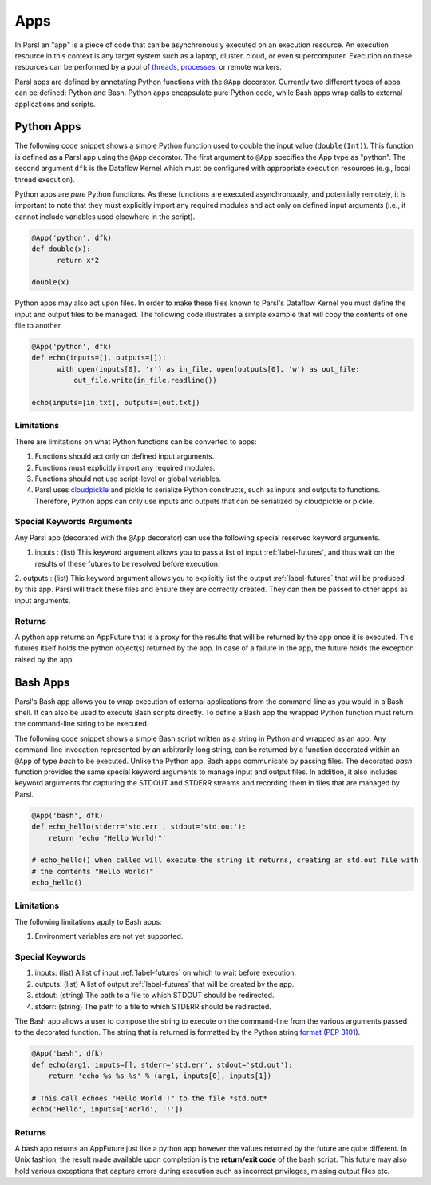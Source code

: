 Apps
====

In Parsl an "app" is a piece of code that can be asynchronously executed on an execution resource.
An execution resource in this context is any target system such as a laptop, cluster, cloud, or even supercomputer. Execution on these resources can be performed by a pool of `threads <https://en.wikipedia.org/wiki/Thread_(computing)>`_, `processes <https://en.wikipedia.org/wiki/Process_(computing)>`_, or remote workers.

Parsl apps are defined by annotating Python functions with the ``@App`` decorator. Currently two different types of apps can be defined: Python and Bash. Python apps encapsulate pure Python code, while Bash apps wrap calls to external applications and scripts.

Python Apps
-----------

The following code snippet shows a simple Python function used to double the input value (``double(Int)``). This function is defined as a Parsl app using the ``@App`` decorator.
The first argument to ``@App`` specifies the App type as "python". The second argument ``dfk`` is the Dataflow Kernel which must be configured with appropriate execution resources (e.g., local thread execution).

Python apps are *pure* Python functions. As these functions are executed asynchronously, and potentially remotely, it is important to note that they must explicitly import any required modules and act only on defined input arguments (i.e., it cannot include variables used elsewhere in the script).

.. code-block:: python

       @App('python', dfk)
       def double(x):
             return x*2

       double(x)

Python apps may also act upon files. In order to make these files known to Parsl's Dataflow Kernel you must define the input and output files to be managed. The following code illustrates a simple example that will copy the contents of one file to another.

.. code-block:: python

       @App('python', dfk)
       def echo(inputs=[], outputs=[]):
             with open(inputs[0], 'r') as in_file, open(outputs[0], 'w') as out_file:
                 out_file.write(in_file.readline())

       echo(inputs=[in.txt], outputs=[out.txt])

Limitations
^^^^^^^^^^^

There are limitations on what Python functions can be converted to apps:

1. Functions should act only on defined input arguments.
2. Functions must explicitly import any required modules.
3. Functions should not use script-level or global variables.
4. Parsl uses `cloudpickle <https://github.com/cloudpipe/cloudpickle>`_ and pickle to serialize Python constructs, such as inputs and outputs to functions. Therefore, Python apps can only use inputs and outputs that can be serialized by cloudpickle or pickle.

Special Keywords Arguments
^^^^^^^^^^^^^^^^^^^^^^^^^^

Any Parsl app (decorated with the ``@App`` decorator) can use the following special reserved keyword arguments.

1. inputs : (list) This keyword argument allows you to pass a list of input :ref:`label-futures`, and thus wait on
   the results of these futures to be resolved before execution.
2. outputs : (list) This keyword argument allows you to explicitly list the output :ref:`label-futures` that
will be produced by this app. Parsl will track these files and ensure they are correctly created. They can then be passed to other apps as input arguments.

Returns
^^^^^^^

A python app returns an AppFuture that is a proxy for the results that will be returned by the
app once it is executed. This futures itself holds the python object(s) returned by the app.
In case of a failure in the app, the future holds the exception raised by the app.

Bash Apps
---------

Parsl's Bash app allows you to wrap execution of external applications from the command-line as you would in a Bash shell. It can also be used to execute Bash scripts directly. To define a Bash app the wrapped Python function must return the command-line string to be executed.

The following code snippet shows a simple Bash script written as a string in Python and wrapped as an app.
Any command-line invocation represented by an arbitrarily long string, can be returned by a function decorated
within an ``@App`` of type `bash` to be executed. Unlike the Python app, Bash apps communicate by passing files.
The decorated `bash` function provides the same special keyword arguments to manage input and output files.
In addition, it also includes keyword arguments for capturing the STDOUT and STDERR streams and recording
them in files that are managed by Parsl.


.. code-block:: python

       @App('bash', dfk)
       def echo_hello(stderr='std.err', stdout='std.out'):
           return 'echo "Hello World!"'

       # echo_hello() when called will execute the string it returns, creating an std.out file with
       # the contents "Hello World!"
       echo_hello()


Limitations
^^^^^^^^^^^

The following limitations apply to Bash apps:

1. Environment variables are not yet supported.

Special Keywords
^^^^^^^^^^^^^^^^

1. inputs: (list) A list of input :ref:`label-futures` on which to wait before execution.
2. outputs: (list) A list of output :ref:`label-futures` that will be created by the app.
3. stdout: (string) The path to a file to which STDOUT should be redirected.
4. stderr: (string) The path to a file to which STDERR should be redirected.

The Bash app allows a user to compose the string to execute on the command-line from the various arguments passed
to the decorated function. The string that is returned is formatted by the Python string `format <https://docs.python.org/3.4/library/functions.html#format>`_  (`PEP 3101 <https://www.python.org/dev/peps/pep-3101/>`_).

.. code-block:: python

       @App('bash', dfk)
       def echo(arg1, inputs=[], stderr='std.err', stdout='std.out'):
           return 'echo %s %s %s' % (arg1, inputs[0], inputs[1])

       # This call echoes "Hello World !" to the file *std.out*
       echo('Hello', inputs=['World', '!'])

Returns
^^^^^^^

A bash app returns an AppFuture just like a python app however the values returned by the
future are quite different. In Unix fashion, the result made available upon
completion is the **return/exit code** of the bash script. This future may also hold various
exceptions that capture errors during execution such as incorrect privileges, missing output
files etc.
